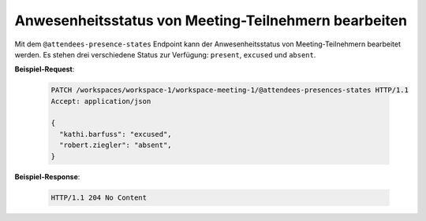 .. _attendees_presence_states:

Anwesenheitsstatus von Meeting-Teilnehmern bearbeiten
=====================================================

Mit dem ``@attendees-presence-states`` Endpoint kann der Anwesenheitsstatus von Meeting-Teilnehmern bearbeitet werden. Es stehen drei verschiedene Status zur Verfügung: ``present``, ``excused`` und ``absent``.

**Beispiel-Request**:

  .. sourcecode:: http

    PATCH /workspaces/workspace-1/workspace-meeting-1/@attendees-presences-states HTTP/1.1
    Accept: application/json

    {
      "kathi.barfuss": "excused",
      "robert.ziegler": "absent",
    }

**Beispiel-Response**:

   .. sourcecode:: http

      HTTP/1.1 204 No Content
